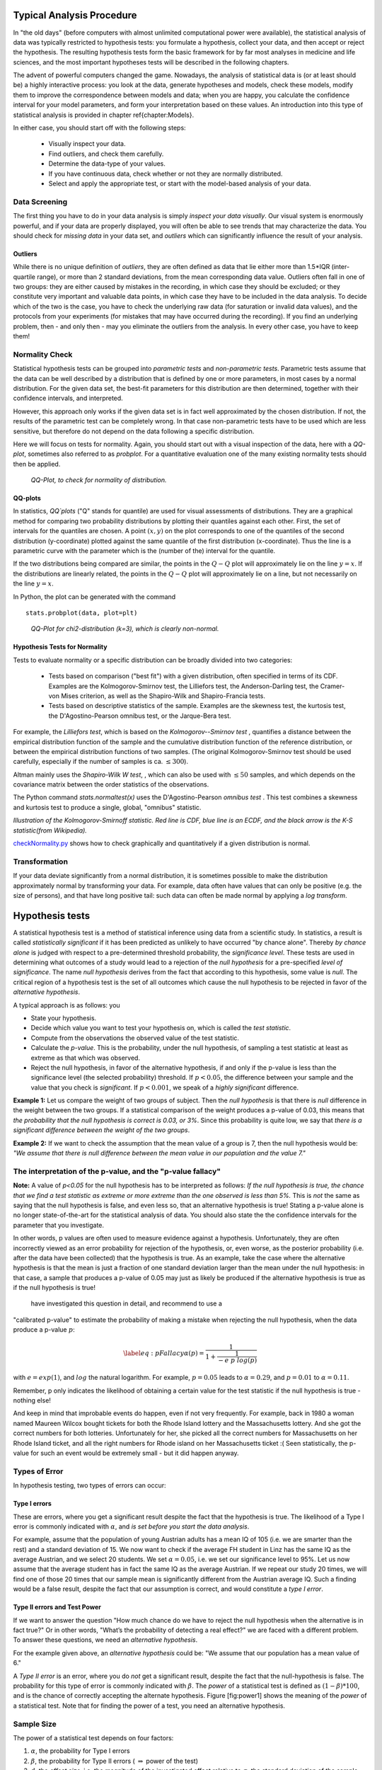 .. image:: ..\Images\title_tests.png
    :height: 100 px

.. Statistical Data Analysis
.. =========================

Typical Analysis Procedure
--------------------------

In "the old days" (before computers with almost unlimited computational power were available), the statistical analysis of data was typically restricted to hypothesis tests: you formulate a hypothesis, collect your data, and then accept or reject the hypothesis. The resulting hypothesis tests form the basic framework for by far most analyses in  medicine and life sciences, and the most important hypotheses tests will be described in the following chapters.

The advent of powerful computers changed the game. Nowadays, the analysis of statistical data is (or at least should be) a highly interactive process: you look at the data, generate hypotheses and models, check these models, modify them to improve the correspondence between models and data; when you are happy, you calculate the confidence interval for your model parameters, and form your interpretation based on these values. An introduction into this type of statistical analysis is provided in chapter \ref{chapter:Models}.

In either case, you should start off with the following steps:

  - Visually inspect your data.
  - Find outliers, and check them carefully.
  - Determine the data-type of your values.
  - If you have continuous data, check whether or not they are normally distributed.
  - Select and apply the appropriate test, or start with the model-based analysis of your data.

Data Screening
~~~~~~~~~~~~~~

The first thing you have to do in your data analysis is simply *inspect your data visually*. Our visual system is enormously powerful, and if your data are properly displayed, you will often be able to see trends that may characterize the data. You should check for *missing data* in your data set, and *outliers* which can significantly influence the result of your analysis.

Outliers
^^^^^^^^

.. index:: outliers

While there is no unique definition of *outliers*, they are often defined as
data that lie either more than 1.5*IQR (inter-quartile range), or more than
2 standard deviations, from the mean corresponding data value. Outliers
often fall in one of two groups: they are either caused by mistakes in the
recording, in which case they should be excluded; or they constitute very
important and valuable data points, in which case they have to be included
in the data analysis. To decide which of the two is the case, you have to
check the underlying raw data (for saturation or invalid data values), and
the protocols from your experiments (for mistakes that may have occurred
during the recording). If you find an underlying problem, then - and only
then - may you eliminate the outliers from the analysis. In every other
case, you have to keep them!

Normality Check
~~~~~~~~~~~~~~~

.. index:: normality Check

Statistical hypothesis tests can be grouped into *parametric tests* and *non-parametric tests*. Parametric tests assume that the data can be well described by a distribution that is defined by one or more parameters, in most cases by a normal distribution. For the given data set, the best-fit parameters for this distribution are then determined, together with their confidence intervals, and interpreted.

However, this approach only works if the given data set is in fact well approximated by the chosen distribution. If not, the results of the parametric test can be completely wrong. In that case non-parametric tests have to be used which are less sensitive, but therefore do not depend on the data following a specific distribution.

Here we will focus on tests for normality. Again, you should start out with a visual inspection of the data, here with a *QQ-plot*, sometimes also referred to as *probplot*. For a quantitative evaluation one of the many existing normality tests should then be applied.

.. figure:: ../Images/ProbPlot.png
    :scale: 50 % 

    *QQ-Plot, to check for normality of distribution.*

QQ-plots
^^^^^^^^

.. index:: QQ-plot

In statistics, *QQ`plots* ("Q" stands for quantile)
are used for visual assessments of distributions. They are a graphical
method for comparing two probability distributions by plotting their
quantiles against each other. First, the set of intervals for the quantiles
are chosen. A point :math:`(x,y)` on the plot corresponds to one of the
quantiles of the second distribution (y-coordinate) plotted against the same
quantile of the first distribution (x-coordinate). Thus the line is a
parametric curve with the parameter which is the (number of the) interval
for the quantile.

If the two distributions being compared are similar, the points in the
:math:`Q-Q` plot will approximately lie on the line :math:`y = x`. If
the distributions are linearly related, the points in the :math:`Q-Q`
plot will approximately lie on a line, but not necessarily on the line
:math:`y = x`.

In Python, the plot can be generated with the command

::

    stats.probplot(data, plot=plt)

.. figure:: ../Images/chi2pp.png
    :scale: 50 % 

    *QQ-Plot for chi2-distribution (k=3), which is clearly non-normal.*

Hypothesis Tests for Normality
^^^^^^^^^^^^^^^^^^^^^^^^^^^^^^

.. index:: normality tests

Tests to evaluate normality or a specific distribution can be broadly divided into two categories:

  - Tests based on comparison ("best fit") with a given distribution, often specified in terms of its CDF. Examples are the Kolmogorov-Smirnov test, the Lilliefors test, the Anderson-Darling test, the Cramer-von Mises criterion, as well as the Shapiro-Wilk and Shapiro-Francia tests.
  - Tests based on descriptive statistics of the sample. Examples are the skewness test, the kurtosis test, the D'Agostino-Pearson omnibus test, or the Jarque-Bera test.

For example, the *Lilliefors test*, which is based on the *Kolmogorov--Smirnov test* , quantifies a distance between the empirical distribution function of the sample and the cumulative distribution function of the reference distribution, or between the empirical distribution functions of two samples. (The original Kolmogorov-Smirnov test should be used carefully, especially if the number of samples is ca. :math:`\leq 300`).

Altman mainly uses the *Shapiro-Wilk W test*, , which can also be used with :math:`\leq 50` samples, and which depends on the covariance matrix between the order statistics of the observations.

The Python command *stats.normaltest(x)* uses the D'Agostino-Pearson *omnibus test* . This test combines a skewness and kurtosis test to produce a single, global, "omnibus" statistic.

.. image:: ../Images/KS_example.png
    :scale: 50 %

*Illustration of the Kolmogorov-Smirnoff statistic. Red line is CDF, blue
line is an ECDF, and the black arrow is the K-S statistic(from Wikipedia).*

|python| `checkNormality.py <https://github.com/thomas-haslwanter/statsintro/blob/master/Code3/checkNormality.py>`_
shows how to check graphically and quantitatively if a given distribution is normal.

Transformation
~~~~~~~~~~~~~~

If your data deviate significantly from a normal distribution, it is
sometimes possible to make the distribution approximately normal by
transforming your data. For example, data often have values that can
only be positive (e.g. the size of persons), and that have long positive
tail: such data can often be made normal by applying a *log transform*.

Hypothesis tests
----------------

.. index:: hypothesis tests

A statistical hypothesis test is a method of statistical inference using
data from a scientific study. In statistics, a result is called
*statistically significant* if it has been predicted as unlikely to have
occurred "by chance alone". Thereby *by chance alone* is judged with
respect to a pre-determined threshold probability, the *significance
level*. These tests are used in determining what outcomes of a study
would lead to a rejection of the *null hypothesis* for a pre-specified
*level of significance*. The name *null hypothesis* derives from the
fact that according to this hypothesis, some value is *null*. The
critical region of a hypothesis test is the set of all outcomes which
cause the null hypothesis to be rejected in favor of the *alternative
hypothesis*.

A typical approach is as follows: you

-  State your hypothesis.

-  Decide which value you want to test your hypothesis on, which is
   called the *test statistic*.

-  Compute from the observations the observed value of the test
   statistic.

-  Calculate the *p-value*. This is the probability, under the null
   hypothesis, of sampling a test statistic at least as extreme as that
   which was observed.

-  Reject the null hypothesis, in favor of the alternative hypothesis,
   if and only if the p-value is less than the significance level (the
   selected probability) threshold. If :math:`p<0.05`, the difference
   between your sample and the value that you check is *significant*. If
   :math:`p<0.001`, we speak of a *highly significant* difference.

**Example 1:** Let us compare the weight of two groups of subject. Then
the *null hypothesis* is that there is *null* difference in the weight
between the two groups. If a statistical comparison of the weight
produces a p-value of 0.03, this means that *the probability that the
null hypothesis is correct is 0.03, or 3%*. Since this probability is
quite low, we say that *there is a significant difference between the
weight of the two groups*.

**Example 2:** If we want to check the assumption that the mean value of
a group is 7, then the null hypothesis would be: *"We assume that there
is null difference between the mean value in our population and the
value 7."*

The interpretation of the p-value, and the "p-value fallacy"
~~~~~~~~~~~~~~~~~~~~~~~~~~~~~~~~~~~~~~~~~~~~~~~~~~~~~~~~~~~~

**Note:** A value of *p<0.05* for the null hypothesis has to be
interpreted as follows: *If the null hypothesis is true, the chance that
we find a test statistic as extreme or more extreme than the one
observed is less than 5%.* This is *not* the same as saying that the
null hypothesis is false, and even less so, that an alternative
hypothesis is true! Stating a p-value alone is no longer
state-of-the-art for the statistical analysis of data. You should also
state the the confidence intervals for the parameter that you
investigate.

In other words, p values are often used to measure evidence against a
hypothesis. Unfortunately, they are often incorrectly viewed as an error
probability for rejection of the hypothesis, or, even worse, as the
posterior probability (i.e. after the data have been collected) that the
hypothesis is true. As an example, take the case where the alternative
hypothesis is that the mean is just a fraction of one standard deviation
larger than the mean under the null hypothesis: in that case, a sample
that produces a p-value of 0.05 may just as likely be produced if the
alternative hypothesis is true as if the null hypothesis is true!

 have investigated this question in detail, and recommend to use a
"calibrated p-value" to estimate the probability of making a mistake
when rejecting the null hypothesis, when the data produce a p-value
:math:`p`:

.. math::

   \label{eq:pFallacy}
       \alpha(p)= \frac{1}{1 + \frac{1}{-e \; p \; log(p)}}

with :math:`e=exp(1)`, and :math:`log` the natural logarithm. For
example, :math:`p=0.05` leads to :math:`\alpha=0.29`, and :math:`p=0.01`
to :math:`\alpha=0.11`.

Remember, p only indicates the likelihood of obtaining a certain value
for the test statistic if the null hypothesis is true - nothing else!

And keep in mind that improbable events do happen, even if not very
frequently. For example, back in 1980 a woman named Maureen Wilcox
bought tickets for both the Rhode Island lottery and the Massachusetts
lottery. And she got the correct numbers for both lotteries.
Unfortunately for her, she picked all the correct numbers for
Massachusetts on her Rhode Island ticket, and all the right numbers for
Rhode island on her Massachusetts ticket :( Seen statistically, the
p-value for such an event would be extremely small - but it did happen
anyway.


Types of Error
~~~~~~~~~~~~~~~

In hypothesis testing, two types of errors can occur:

Type I errors
^^^^^^^^^^^^^

.. index:: error-Type 1 

These are errors, where you get a significant result despite the fact
that the hypothesis is true. The likelihood of a Type I error is
commonly indicated with :math:`\alpha`, and *is set before you start the
data analysis*.

For example, assume that the population of young Austrian adults has a
mean IQ of 105 (i.e. we are smarter than the rest) and a standard
deviation of 15. We now want to check if the average FH student in Linz
has the same IQ as the average Austrian, and we select 20 students. We
set :math:`\alpha=0.05`, i.e. we set our significance level to 95%. Let
us now assume that the average student has in fact the same IQ as the
average Austrian. If we repeat our study 20 times, we will find one of
those 20 times that our sample mean is significantly different from the
Austrian average IQ. Such a finding would be a false result, despite the
fact that our assumption is correct, and would constitute a *type I
error*.

Type II errors and Test Power
^^^^^^^^^^^^^^^^^^^^^^^^^^^^^

.. index:: error-Type 2

If we want to answer the question "How much chance do we have to reject
the null hypothesis when the alternative is in fact true?" Or in other
words, "What’s the probability of detecting a real effect?" we are faced
with a different problem. To answer these questions, we need an
*alternative hypothesis*.

For the example given above, an *alternative hypothesis* could be: "We
assume that our population has a mean value of 6."

A *Type II error* is an error, where you do *not* get a significant
result, despite the fact that the null-hypothesis is false. The
probability for this type of error is commonly indicated with
:math:`\beta`. The *power* of a statistical test is defined as
:math:`(1-\beta)*100`, and is the chance of correctly accepting the
alternate hypothesis. Figure [fig:power1] shows the meaning of the
*power* of a statistical test. Note that for finding the power of a
test, you need an alternative hypothesis.

Sample Size
~~~~~~~~~~~

.. index:: sample size

The power of a statistical test depends on four factors:

#. :math:`\alpha`, the probability for Type I errors

#. :math:`\beta`, the probability for Type II errors (
   :math:`\Rightarrow` power of the test)

#. :math:`d`, the *effect size*, i.e. the magnitude of the investigated effect relative to
   :math:`\sigma`, the standard deviation of the sample

#. :math:`n`, the sample size

Only 3 of these 4 parameters can be chosen, the :math:`4^{th}` is then
automatically fixed.

The size of the absolute difference *D* between mean treatment outcomes
that will answer the clinical question being posed is often called
*clinical significance* or *clinical relevance*.

| |image21|

*Power of a statistical test, for comparing the mean value of two given distributions.*

| |image22|

*Effect of an increase in sampling size on the power of a test.*

Examples for some special cases 
^^^^^^^^^^^^^^^^^^^^^^^^^^^^^^^^^
 
**Test on one mean:** if we have the hypothesis that the data population has
a mean value of :math:`x_1` and a standard deviation of :math:`\sigma`, and the actual
population has a mean value of :math:`x_1+D` and the same standard deviation, we
can find such a difference with a *minimum sample number* of

.. math:: n = \frac{{({z_{1 - \alpha /2}} + {z_{1 - \beta }})}^2}{d^2}

Here z is the standardized normal variable (see also chapter
"Normal Distribution")

.. Math:: z = \frac{x-\mu}{\sigma} .

and :math:`d = \frac{D}{\sigma}` the effect size.

In words, if the real mean has a value of :math:`x_1`, we want to detect this
correctly in at least :math:`1-\alpha\%` of all tests; and if the real mean is
shifted by :math:`D` or more, we want to detect this with a likelihood of at least
:math:`1-\beta\%`.

**Test between two different populations:**

For finding a difference between two normally distributed means, the
minimum number of samples we need in each group to detect an absolute difference *D* is

.. math:: {n_1} = {n_2} = \frac{{({z_{1 - \alpha /2}} + {z_{1 - \beta }})}^2(\sigma _1^2 + \sigma _2^2)}{D^2} .

Python Solution
^^^^^^^^^^^^^^^

*statsmodels* makes clever use of the fact that 3 of the 4 factors mentioned
above are independent, and combines it with the Python feature of
*named parameters* to provide a program that takes 3 of those
parameters as input, and calculates the remaining 4th parameter.

For example, 

::

    from statsmodels.stats import power
    print(power.tt_ind_solve_power(effect_size = 0.5, alpha =0.05, power=0.8))
    # Result: 63.77

tells us that if we compare two groups with the same number of subjects and
the same standard deviation, require an :math:`\alpha=0.05` a test power of
*80%*, and we want to detect a difference between the groups that is half
the standard deviation, we need to test 64 subjects.

Similarly, 

::

    effect_size = power.tt_ind_solve_power(alpha =0.05, power=0.8, nobs1=25)
    # Result: 0.81

tells us that if we have an :math:`\alpha=0.05`, a test power of *80\%*, and
25 subjects in each group, then the smallest difference between the groups
is 81\% of the sample standard deviation.

The corresponding command for one sample t-tests is *tt_solve_power*.


Programs: SampleSize 
^^^^^^^^^^^^^^^^^^^^^^

|python| `sampleSize.py <https://github.com/thomas-haslwanter/statsintro/blob/master/Code3/sampleSize.py>`_
*Sample size calculation for normally distributed groups with arbitrary standard deviations.*


Sensitivity and Specificity 
-----------------------------

.. index:: sensitivity

.. index:: specificity

Some of the more confusing terms in statistical analysis are
*sensitivity* and *specificity* . A related topic are *positive
predictive value (PPV)* and *negative predictive value (NPV)* . The
following diagram shows how the four are related:

| |image23|

*Relationship between sensitivity, specicity, positive predictive value and negative
predictive value. (From: Wikipedia)*

-  **Sensitivity** Proportion of positives that are correctly
   identified by a test = probability of a positive test, given the
   patient is ill.

-  **Specificity** Proportion of negatives that are correctly
   identified by a test = probability of a negative test, given that
   patient is well.

-  **Positive predictive value** Proportion of patients with
   positive test results who are correctly diagnosed.

-  **Negative predictive value** Proportion of patients with
   negative test results who are correctly diagnosed.

For example, *pregnancy tests* have a high sensitivity: when a woman is
pregnant, the probability that the test is positive is very high.

In contrast, an indicator for an attack with atomic weapons on the White
House should have a very high specificity: if there is no attack, the
probability that the test goes on should be very, very small.

*Sensitivity* and *specificity* characerize a test, while *PPV* and
*NPV* are the parameters that tell the doctor how to interpret a test
result.
 
While sensitivity and specificity are independent of prevalence, they do
not tell us what portion of patients with abnormal test results are
truly abnormal. This information is provided by the positive/negative
predictive value. However, as the Figure below indicates, these
values are affected by the *prevalence* of the disease. In other words,
we need to know the prevalence of the disease as well as the PPV/NPV of
a test to provide a sensible interpretation of the test results.

| |image24|

*Effect of prevalence on PPV and NPV. "T" stands for "test", and "P" for "patient".(For comparison with below: T+P+ = TP, T-P- = TN, T+P- = FP, and T-P+ = FN)*

The Figure gives a worked example:

| |image25|

*Worked example. (From: Wikipedia)*

Related calculations
~~~~~~~~~~~~~~~~~~~~~

-  False positive rate (:math:`\alpha`) = type I error =
   :math:`1-specificity` = :math:`\frac{FP}{FP + TN}` =
   :math:`\frac{180}{180+1820}` = 9%

-  False negative rate (:math:`\beta`) = type II error =
   :math:`1 - sensitivity` = :math:`\frac{FN}{TP + FN}` =
   :math:`\frac{10}{20+10}` = 33%

-  Power = sensitivity = :math:`1 - \beta`

-  Likelihood ratio positive = :math:`\frac{sensitivity}{1 - specificity}`
   = :math:`\frac{66.67\%}{1−91\%}` = 7.4

-  Likelihood ratio negative = :math:`\frac{1 - sensitivity}{specificity}`
   = :math:`\frac{1−66.67\%}{91\%}` = 0.37

Hence with large numbers of false positives and few false negatives, a
positive FOB screen test is in itself poor at confirming cancer (PPV =
10%) and further investigations must be undertaken; it did, however,
correctly identify 66.7% of all cancers (the sensitivity). However as a
screening test, a negative result is very good at reassuring that a
patient does not have cancer (NPV = 99.5%) and at this initial screen
correctly identifies 91% of those who do not have cancer (the
specificity).

ROC Curves
-----------

.. index:: ROC curves

Closely related to *Sensitivity* and *Specificity* is the *receiver operating characteristic (ROC)* curve. This is a graph displaying the relationship between the true positive rate (on the vertical axis) and the false positive rate (on the horizontal axis). The technique comes from the field of engineering, where it was developed to find the predictor which best discriminates between two given distributions. In the ROC-curve (see figure below) this point is given by the value with the largest distance to the diagonal.


.. image:: ../Images/ROC.png
    :scale: 50 %

*Top: Probability density functions for two distributions. Bottom: corresponding ROC-curve*

Common Statistical Tests for Comparing Groups of Independent and Paired Samples
-------------------------------------------------------------------------------

The table below gives an overview of the most common statistical
tests for different combinations of data.

.. image:: ../Images/CommonTests.png
    :scale: 100 %


Examples
~~~~~~~~

  - **2 groups, nominal** male/female, blond-hair/black-hair. E.g. "Are females more blond than males?"
  - **2 groups, nominal, paired** 2 labs, analysis of blood samples. E.g. "Does the blood analysis from Lab1 indicate more infections than the analysis from Lab2?"
  - **2 groups, ordinal** black/white, ranking 100m sprint. E.g. "Are black sprinters more successful than white sprinters?"
  - **2 groups, ordinal, paired** sprinters, before/after diet. E.g. "Does a chocolate diet make sprinters more successful?"
  - **3 groups, ordinal** black/white/chinese, ranking 100m sprint. E.g. "Does ethnicity have an effect on the success of sprinters?"
  - **3 groups, ordinal, paired** sprinters, before/after diet. E.g. "Does a rice diet make Chinese sprinters more successful?"
  - **2 groups, continuous** male/female, IQ. E.g. "Are women more intelligent than men?"
  - **2 groups, continuous, paired** male/female, looking at diamonds. E.g. "Does looking at diamonds raise the female heart-beat more than the male?
  - **3 groups, continuous** Tyrolians, Viennese, Styrians; IQ. E.g. "Are Tyrolians smarter than people from other Austrian federal states?"
  - **3 groups, continuous, paired** Tyrolians, Viennese, Styrians; looking at mountains. E.g. "Does looking at mountains raise the heartbeat of Tyrolians more than those of other people?"


.. |image21| image:: ../Images/power1.png
    :scale: 50 %
.. |image22| image:: ../Images/power2.png
    :scale: 50 %
.. |image23| image:: ../Images/Sensitivity_Specificity_Diagram.png
    :scale: 75 %
.. |image24| image:: ../Images/Sensitivity_Specificity.png
    :scale: 50 %
.. |image25| image:: ../Images/Sensitivity_Specificity_Example.png
    :scale: 75 %

.. |ipynb| image:: ../Images/IPython.jpg
    :scale: 50 % 
.. |python| image:: ../Images/python.jpg
    :scale: 50 % 
